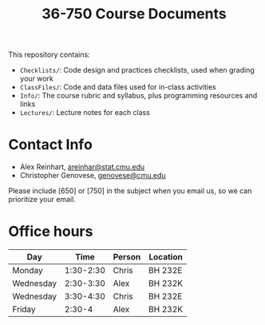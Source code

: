 #+TITLE: 36-750 Course Documents

This repository contains:

- =Checklists/=: Code design and practices checklists, used when grading your work
- =ClassFiles/=: Code and data files used for in-class activities
- =Info/=: The course rubric and syllabus, plus programming resources and links
- =Lectures/=: Lecture notes for each class

* Contact Info

  - Alex Reinhart, [[mailto:areinhar@stat.cmu.edu][areinhar@stat.cmu.edu]]
  - Christopher Genovese, [[mailto:genovese@cmu.edu][genovese@cmu.edu]]

  Please include [650] or [750] in the subject when you email us, so we can
  prioritize your email.

* Office hours

  | Day       |      Time | Person | Location |
  |-----------+-----------+--------+----------|
  | Monday    | 1:30-2:30 | Chris  | BH 232E  |
  | Wednesday | 2:30-3:30 | Alex   | BH 232K  |
  | Wednesday | 3:30-4:30 | Chris  | BH 232E  |
  | Friday    |    2:30-4 | Alex   | BH 232K  |
